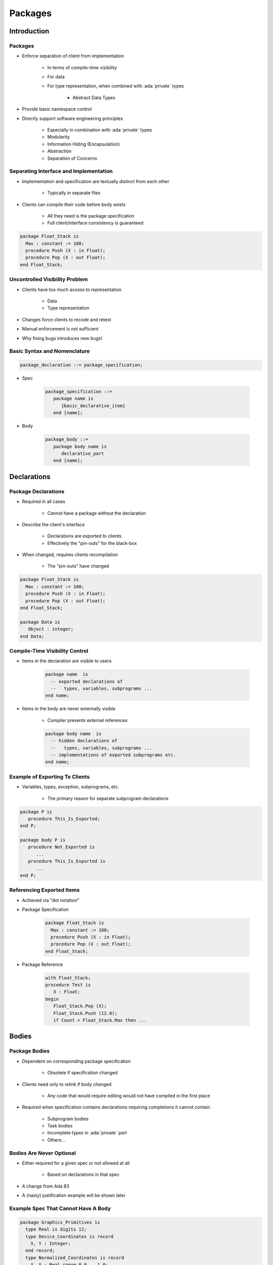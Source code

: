 
**********
Packages
**********

.. role:: ada(code)
    :language: Ada

==============
Introduction
==============

----------
Packages
----------

* Enforce separation of client from implementation

   - In terms of compile-time visibility
   - For data
   - For type representation, when combined with :ada:`private` types

      + Abstract Data Types

* Provide basic namespace control
* Directly support software engineering principles

   - Especially in combination with :ada:`private` types
   - Modularity
   - Information Hiding (Encapsulation)
   - Abstraction
   - Separation of Concerns

-----------------------------------------
Separating Interface and Implementation
-----------------------------------------

* Implementation and specification are textually distinct from each other

   - Typically in separate files

* Clients can compile their code before body exists

   - All they need is the package specification
   - Full client/interface consistency is guaranteed

.. code:: Ada

   package Float_Stack is
     Max : constant := 100;
     procedure Push (X : in Float);
     procedure Pop (X : out Float);
   end Float_Stack;

---------------------------------
Uncontrolled Visibility Problem
---------------------------------

* Clients have too much access to representation

   - Data
   - Type representation

* Changes force clients to recode and retest
* Manual enforcement is not sufficient
* Why fixing bugs introduces new bugs!

-------------------------------
Basic Syntax and Nomenclature
-------------------------------

.. code:: Ada

   package_declaration ::= package_specification;

* Spec

      .. code:: Ada

         package_specification ::=
            package name is
               {basic_declarative_item}
            end [name];

* Body

      .. code:: Ada

         package_body ::=
            package body name is
               declarative_part
            end [name];

==============
Declarations
==============

----------------------
Package Declarations
----------------------

* Required in all cases

   - Cannot have a package without the declaration

* Describe the client's interface

   - Declarations are exported to clients
   - Effectively the "pin-outs" for the black-box

* When changed, requires clients recompilation

   - The "pin-outs" have changed

.. code:: Ada

   package Float_Stack is
     Max : constant := 100;
     procedure Push (X : in Float);
     procedure Pop (X : out Float);
   end Float_Stack;

   package Data is
      Object : integer;
   end Data;

---------------------------------
Compile-Time Visibility Control
---------------------------------

* Items in the declaration are visible to users

   .. code:: Ada

      package name  is
        -- exported declarations of
        --   types, variables, subprograms ...
      end name;

* Items in the body are never externally visible

   - Compiler prevents external references

   .. code:: Ada

      package body name  is
        -- hidden declarations of
        --   types, variables, subprograms ...
        -- implementations of exported subprograms etc.
      end name;

---------------------------------
Example of Exporting To Clients
---------------------------------

* Variables, types, exception, subprograms, etc.

   - The primary reason for separate subprogram declarations

.. code:: Ada

   package P is
      procedure This_Is_Exported;
   end P;

   package body P is
      procedure Not_Exported is
         ...
      procedure This_Is_Exported is
         ...
   end P;

----------------------------
Referencing Exported Items
----------------------------

* Achieved via "dot notation"
* Package Specification

   .. code:: Ada

      package Float_Stack is
        Max : constant := 100;
        procedure Push (X : in Float);
        procedure Pop (X : out Float);
      end Float_Stack;

* Package Reference

   .. code:: Ada

      with Float_Stack;
      procedure Test is
         X : Float;
      begin
         Float_Stack.Pop (X);
         Float_Stack.Push (12.0);
         if Count < Float_Stack.Max then ...

========
Bodies
========

----------------
Package Bodies
----------------

* Dependent on corresponding package specification

   - Obsolete if specification changed

* Clients need only to relink if body changed

   - Any code that would require editing would not have compiled in the first place

* Required when specification contains declarations requiring completions it cannot contain

   - Subprogram bodies
   - Task bodies
   - Incomplete types in :ada:`private` part
   - Others...

---------------------------
Bodies Are Never Optional
---------------------------

* Either required for a given spec or not allowed at all

   - Based on declarations in that spec

* A change from Ada 83
* A (nasty) justification example will be shown later

--------------------------------------
Example Spec That Cannot Have A Body
--------------------------------------

.. code:: Ada

   package Graphics_Primitives is
     type Real is digits 12;
     type Device_Coordinates is record
       X, Y : Integer;
     end record;
     type Normalized_Coordinates is record
       X, Y : Real range 0.0 .. 1.0;
     end record;
     type Offset is record
       X, Y : Real range -1.0 .. 1.0;
     end record;
     -- nothing to implement, so no body allowed
   end Graphics_Primitives;

---------------------------------------
Example Spec Requiring A Package Body
---------------------------------------

.. code:: Ada

   package VT100 is
     subtype Rows is Integer range 1 .. 24;
     subtype Columns is Integer range 1 .. 80;
     type Position is record
       Row  : Rows := Rows'First;
       Col : Columns := Columns'First;
     end record;
      -- The following need to be defined in the body
     procedure Move_Cursor (To : in Position);
     procedure Home;
     procedure Clear_Screen;
     procedure Cursor_Up (Count : in Positive := 1);
   end VT100;

-----------------------
Required Body Example
-----------------------

.. code:: Ada

   package body VT100 is
     -- This function is not visible outside this package
     function Unsigned (Input : Integer) return String is
       Str : constant String := Integer'Image (Input);
     begin
       return Str (2 .. Str'length);
     end Unsigned;
     procedure Move_Cursor (To : in Position) is
     begin
       Text_IO.Put (ASCII.Esc & 'I' &
                    Unsigned(To.Row) & ';' &
                    Unsigned(To.Col) & 'H');
     end Move_Cursor;
     procedure Home is
     begin
       Text_IO.Put (ASCII.Esc & "iH");
     end Home;
     procedure Cursor_Up (Count : in Positive := 1) is ...
       ...
   end VT100;

------
Quiz
------

.. code:: Ada

   package P is
      Object_One : Integer;
      procedure One ( P : out Integer );
   end One;

Which is a valid completion of package P?

   A. No completion needed

   ``package body P is``

   B. |   ``procedure One ( P : out Integer ) is null;``
   C. |   ``Object_One : integer;``
      |   ``procedure One ( P : out Integer ) is``
      |   ``begin``
      |      ``P := Object_One;``
      |   ``end One;``
   D. |   :answermono:`procedure One ( P : out Integer ) is`
      |   :answermono:`begin`
      |      :answermono:`P := Object_One;`
      |   :answermono:`end One;`

   ``end P;``

.. container:: animate

   Explanations

   A. Procedure :ada:`One` must have a body
   B. No assignment of a value to :ada:`out` parameter
   C. Cannot duplicate :ada:`Object_One`
   D. Correct

==================
Executable Parts
==================

--------------------------
Optional Executable Part
--------------------------

.. code:: Ada

   package_body ::=
       package body name is
          declarative_part
       [ begin
          handled_sequence_of_statements ]
       end [ name ];

.. container:: speakernote

   Executable part is optional

---------------------------
Executable Part Semantics
---------------------------

* Executed only once, when package is elaborated
* Ideal when statements are required for initialization

   - Otherwise initial values in variable declarations would suffice

.. code:: Ada

   package body Random is
     Seed1, Seed2 : Integer;
     Call_Count : Natural := 0;
     procedure Initialize (Seed1 : out Integer;
                           Seed2 : out Integer) is ...
     function Number return Real is ...
   begin -- Random
     Initialize (Seed1, Seed2);
   end Random;

.. container:: speakernote

   Maybe initialization requires both values at once, hence two separate initializations (e.g., function calls) won't suffice, unlike CallCount.

------------------------------------------
Requiring/Rejecting Bodies Justification
------------------------------------------

.. container:: columns

 .. container:: column

    * Consider the alternative: an optional package body that becomes obsolete prior to building
    * Builder could silently choose not to include the package in executable

       - Package executable part might do critical initialization!

 .. container:: column

    .. code:: Ada

       package P is
         Data : array (L .. U) of
             Integer;
       end P;

       package body P is
         ...
       begin
         for K in Data'Range loop
           Data(K) := ...
         end loop;
       end P;

---------------------------------------
Forcing A Package Body To be Required
---------------------------------------

.. container:: columns

 .. container:: column

    * Use :ada:`pragma Elaborate_Body`

       - Says to elaborate body immediately after spec
       - Hence there must be a body!

    * Additional pragmas we will examine later

 .. container:: column

    .. code:: Ada

       package P is
         pragma Elaborate_Body;
         Data : array (L .. U) of
             Integer;
       end P;

       package body P is
         ...
       begin
         for K in Data'Range loop
           Data(K) := ...
         end loop;
       end P;

========
Idioms
========

----------------------------------
Named Collection of Declarations
----------------------------------

* Exports:

   - Objects (constants and variables)
   - Types
   - Exceptions

* Does not export operations

.. code:: Ada

   package Physical_Constants is
     Polar_Radius_in_feet	: constant := 20_856_010.51;
     Equatorial_Radius_in_feet : constant := 20_926_469.20;
     Earth_Diameter_in_feet : constant := 2.0 *
          ((Polar_Radius_in_feet + Equatorial_Radius_in_feet)/2.0);
     Sea_Level_Air_Density : constant := 0.002378; --slugs/foot**3
     Altitude_Of_Tropopause_in_feet : constant := 36089.0;
     Tropopause_Temperature_in_celsius : constant := -56.5;
   end Physical_Constants;

--------------------------------------
Named Collection of Declarations (2)
--------------------------------------

* Effectively application global data

.. code:: Ada

   package Equations_of_Motion is
     Longitudinal_Velocity : Real := 0.0;
     Longitudinal_Acceleration : Real := 0.0;
     Lateral_Velocity  : Real := 0.0;
     Lateral_Acceleration : Real := 0.0;
     Vertical_Velocity : Real:= 0.0;
     Vertical_Acceleration : Real:= 0.0;
     Pitch_Attitude : Real:= 0.0;
     Pitch_Rate : Real:= 0.0;
     Pitch_Acceleration : Real:= 0.0;
   end Equations_of_Motion;

--------------------------------
Group of Related Program Units
--------------------------------

* Exports:

   - Objects
   - Types
   - Values
   - Operations

* Users have full access to type representations

   - This visibility may be necessary

.. code:: Ada

   package Linear_Algebra is
     type Vector is array (Positive range <>) of Real;
     function "+" (L,R : Vector) return Vector;
     function "*" (L,R : Vector) return Vector;
     ...
   end Linear_Algebra;

--------------------------------------
Uncontrolled Data Visibility Problem
--------------------------------------

.. container:: columns

 .. container:: column

    * Effects of changes are potentially pervasive so one must understand everything before changing anything

 .. container:: column

    .. image:: subprograms_accessing_global.png

--------------------------------------------
Controlling Data Visibility Using Packages
--------------------------------------------

* Divides global data into separate package bodies
* Visible only to procedures and functions declared in those same packages

   - Clients can only call these visible routines

* Global change effects are much less likely

   - Direct breakage is impossible

|

.. image:: packages_hiding_global_data.png
   :width: 85%

------------------------
Abstract Data Machines
------------------------

* Exports:

   - Operations
   - State information queries (optional)

* No direct user access to data

.. code:: Ada

   package Float_Stack is
     Max : constant := 100;
     procedure Push (X : in Float);
     procedure Pop (X : out Float);
   end Float_Stack;

   package body Float_Stack is
     type Contents is array (1 .. Max) of Float;
     Values : Contents;
     Top : Integer range 0 .. Max := 0;
     procedure Push (X : in Float) is ...
     procedure Pop (X : out Float) is ...
   end Float_Stack;

--------------------------------------------
Controlling Type Representation Visibility
--------------------------------------------

* In other words, support for Abstract Data Types

   - No operations visible to clients based on representation

* The fundamental concept for Ada
* Requires :ada:`private` types discussed in coming section...

=========
Summary
=========

---------
Summary
---------

* Emphasizes separations of concerns
* Solves the global visibility problem

   - Only those items in the specification are exported

* Enforces software engineering principles

   - Information hiding
   - Abstraction

* Implementation can't be corrupted by clients

   - Compiler won't let clients compile references to internals

* Bugs must be in the implementation, not clients

   - Only body implementation code has to be understood
